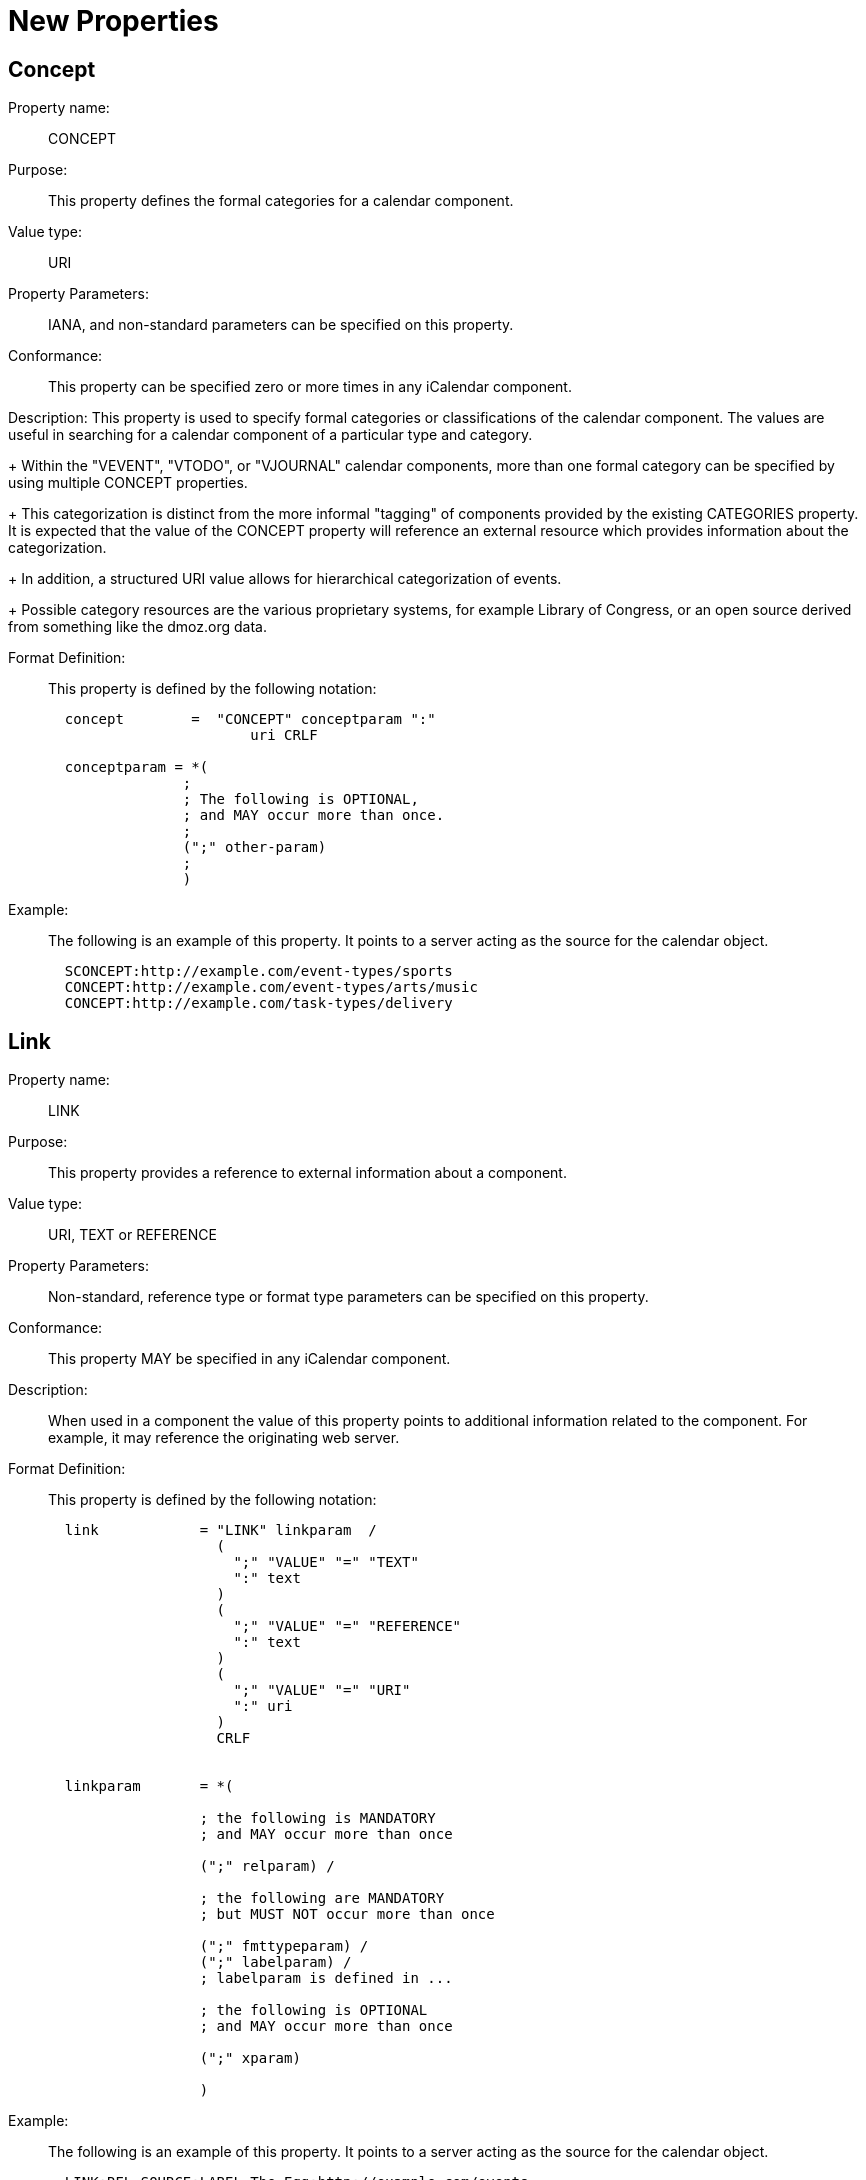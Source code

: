 [[new_properties]]
=  New Properties

[[concept]]
==  Concept

Property name: :: CONCEPT

Purpose: :: This property defines the formal categories for a calendar
   component.

Value type: :: URI

Property Parameters: :: IANA, and non-standard parameters can be
   specified on this property.

Conformance: :: This property can be specified zero or more times in
   any iCalendar component.

Description:  This property is used to specify formal categories or
   classifications of the calendar component.  The values are useful
   in searching for a calendar component of a particular type and
   category.
+
Within the "VEVENT", "VTODO", or "VJOURNAL" calendar components,
   more than one formal category can be specified by using multiple
   CONCEPT properties.
+
This categorization is distinct from the more informal "tagging"
   of components provided by the existing CATEGORIES property.  It is
   expected that the value of the CONCEPT property will reference an
   external resource which provides information about the
   categorization.
+
In addition, a structured URI value allows for hierarchical
   categorization of events.
+
Possible category resources are the various proprietary systems,
   for example Library of Congress, or an open source derived from
   something like the dmoz.org data.

Format Definition: ::
+
This property is defined by the following notation:
+
....
  concept        =  "CONCEPT" conceptparam ":"
                        uri CRLF

  conceptparam = *(
                ;
                ; The following is OPTIONAL,
                ; and MAY occur more than once.
                ;
                (";" other-param)
                ;
                )
....

Example: ::
+
The following is an example of this property.  It points to a server
acting as the source for the calendar object.
+
....
  SCONCEPT:http://example.com/event-types/sports
  CONCEPT:http://example.com/event-types/arts/music
  CONCEPT:http://example.com/task-types/delivery
....

[[link]]
== Link

Property name: :: LINK

Purpose: :: This property provides a reference to external information
   about a component.

Value type: :: URI, TEXT or REFERENCE

Property Parameters: :: Non-standard, reference type or format type
   parameters can be specified on this property.

Conformance: :: This property MAY be specified in any iCalendar
   component.

Description: :: When used in a component the value of this property
   points to additional information related to the component.  For
   example, it may reference the originating web server.

Format Definition: ::
+
This property is defined by the following notation:
+
....
  link            = "LINK" linkparam  /
                    (
                      ";" "VALUE" "=" "TEXT"
                      ":" text
                    )
                    (
                      ";" "VALUE" "=" "REFERENCE"
                      ":" text
                    )
                    (
                      ";" "VALUE" "=" "URI"
                      ":" uri
                    )
                    CRLF


  linkparam       = *(

                  ; the following is MANDATORY
                  ; and MAY occur more than once

                  (";" relparam) /

                  ; the following are MANDATORY
                  ; but MUST NOT occur more than once

                  (";" fmttypeparam) /
                  (";" labelparam) /
                  ; labelparam is defined in ...

                  ; the following is OPTIONAL
                  ; and MAY occur more than once

                  (";" xparam)

                  )
....

Example: ::
+
The following is an example of this property.  It points to a server
acting as the source for the calendar object.
+
....
  LINK;REL=SOURCE;LABEL=The Egg:http://example.com/events
....

[[refid]]
==  Refid

Property name: :: REFID

Purpose: :: This property value acts as a key for associated iCalendar
   entities.

Value type: :: TEXT

Property Parameters: :: Non-standard parameters can be specified on
   this property.

Conformance: :: This property MAY be specified multiple times in any
   iCalendar component.

Description: :: The value of this property is a text identifier that
   allows associated components to be located or retrieved as a
   whole.  For example all of the events in a travel itinerary would
   have the same REFID value.

Format Definition: ::
+
This property is defined by the following notation:
+
....
  refid      = "REFID" refidparam ":" text CRLF


  refidparam      = *(

                  ; the following is OPTIONAL
                  ; and MAY occur more than once

                  (";" xparam)

                  )
....

Example: ::
+
The following is an example of this property.
+
....
  REFID:itinerary-2014-11-17
....
